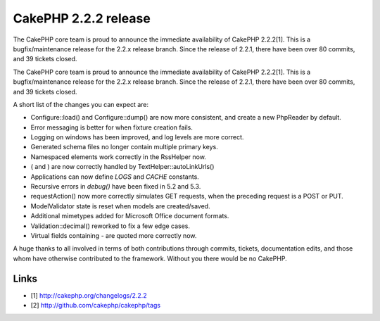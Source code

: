 CakePHP 2.2.2 release
=====================

The CakePHP core team is proud to announce the immediate availability
of CakePHP 2.2.2[1]. This is a bugfix/maintenance release for the
2.2.x release branch. Since the release of 2.2.1, there have been over
80 commits, and 39 tickets closed.

The CakePHP core team is proud to announce the immediate availability
of CakePHP 2.2.2[1]. This is a bugfix/maintenance release for the
2.2.x release branch. Since the release of 2.2.1, there have been over
80 commits, and 39 tickets closed.

A short list of the changes you can expect are:

+ Configure::load() and Configure::dump() are now more consistent, and
  create a new PhpReader by default.
+ Error messaging is better for when fixture creation fails.
+ Logging on windows has been improved, and log levels are more
  correct.
+ Generated schema files no longer contain multiple primary keys.
+ Namespaced elements work correctly in the RssHelper now.
+ ( and ) are now correctly handled by TextHelper::autoLinkUrls()
+ Applications can now define `LOGS` and `CACHE` constants.
+ Recursive errors in `debug()` have been fixed in 5.2 and 5.3.
+ requestAction() now more correctly simulates GET requests, when the
  preceding request is a POST or PUT.
+ ModelValidator state is reset when models are created/saved.
+ Additional mimetypes added for Microsoft Office document formats.
+ Validation::decimal() reworked to fix a few edge cases.
+ Virtual fields containing `-` are quoted more correctly now.

A huge thanks to all involved in terms of both contributions through
commits, tickets, documentation edits, and those whom have otherwise
contributed to the framework. Without you there would be no CakePHP.


Links
~~~~~

+ [1] `http://cakephp.org/changelogs/2.2.2`_
+ [2] `http://github.com/cakephp/cakephp/tags`_




.. _http://cakephp.org/changelogs/2.2.2: http://cakephp.org/changelogs/2.2.2
.. _http://github.com/cakephp/cakephp/tags: http://github.com/cakephp/cakephp/tags

.. author:: markstory
.. categories:: news
.. tags:: release,CakePHP,news,News

